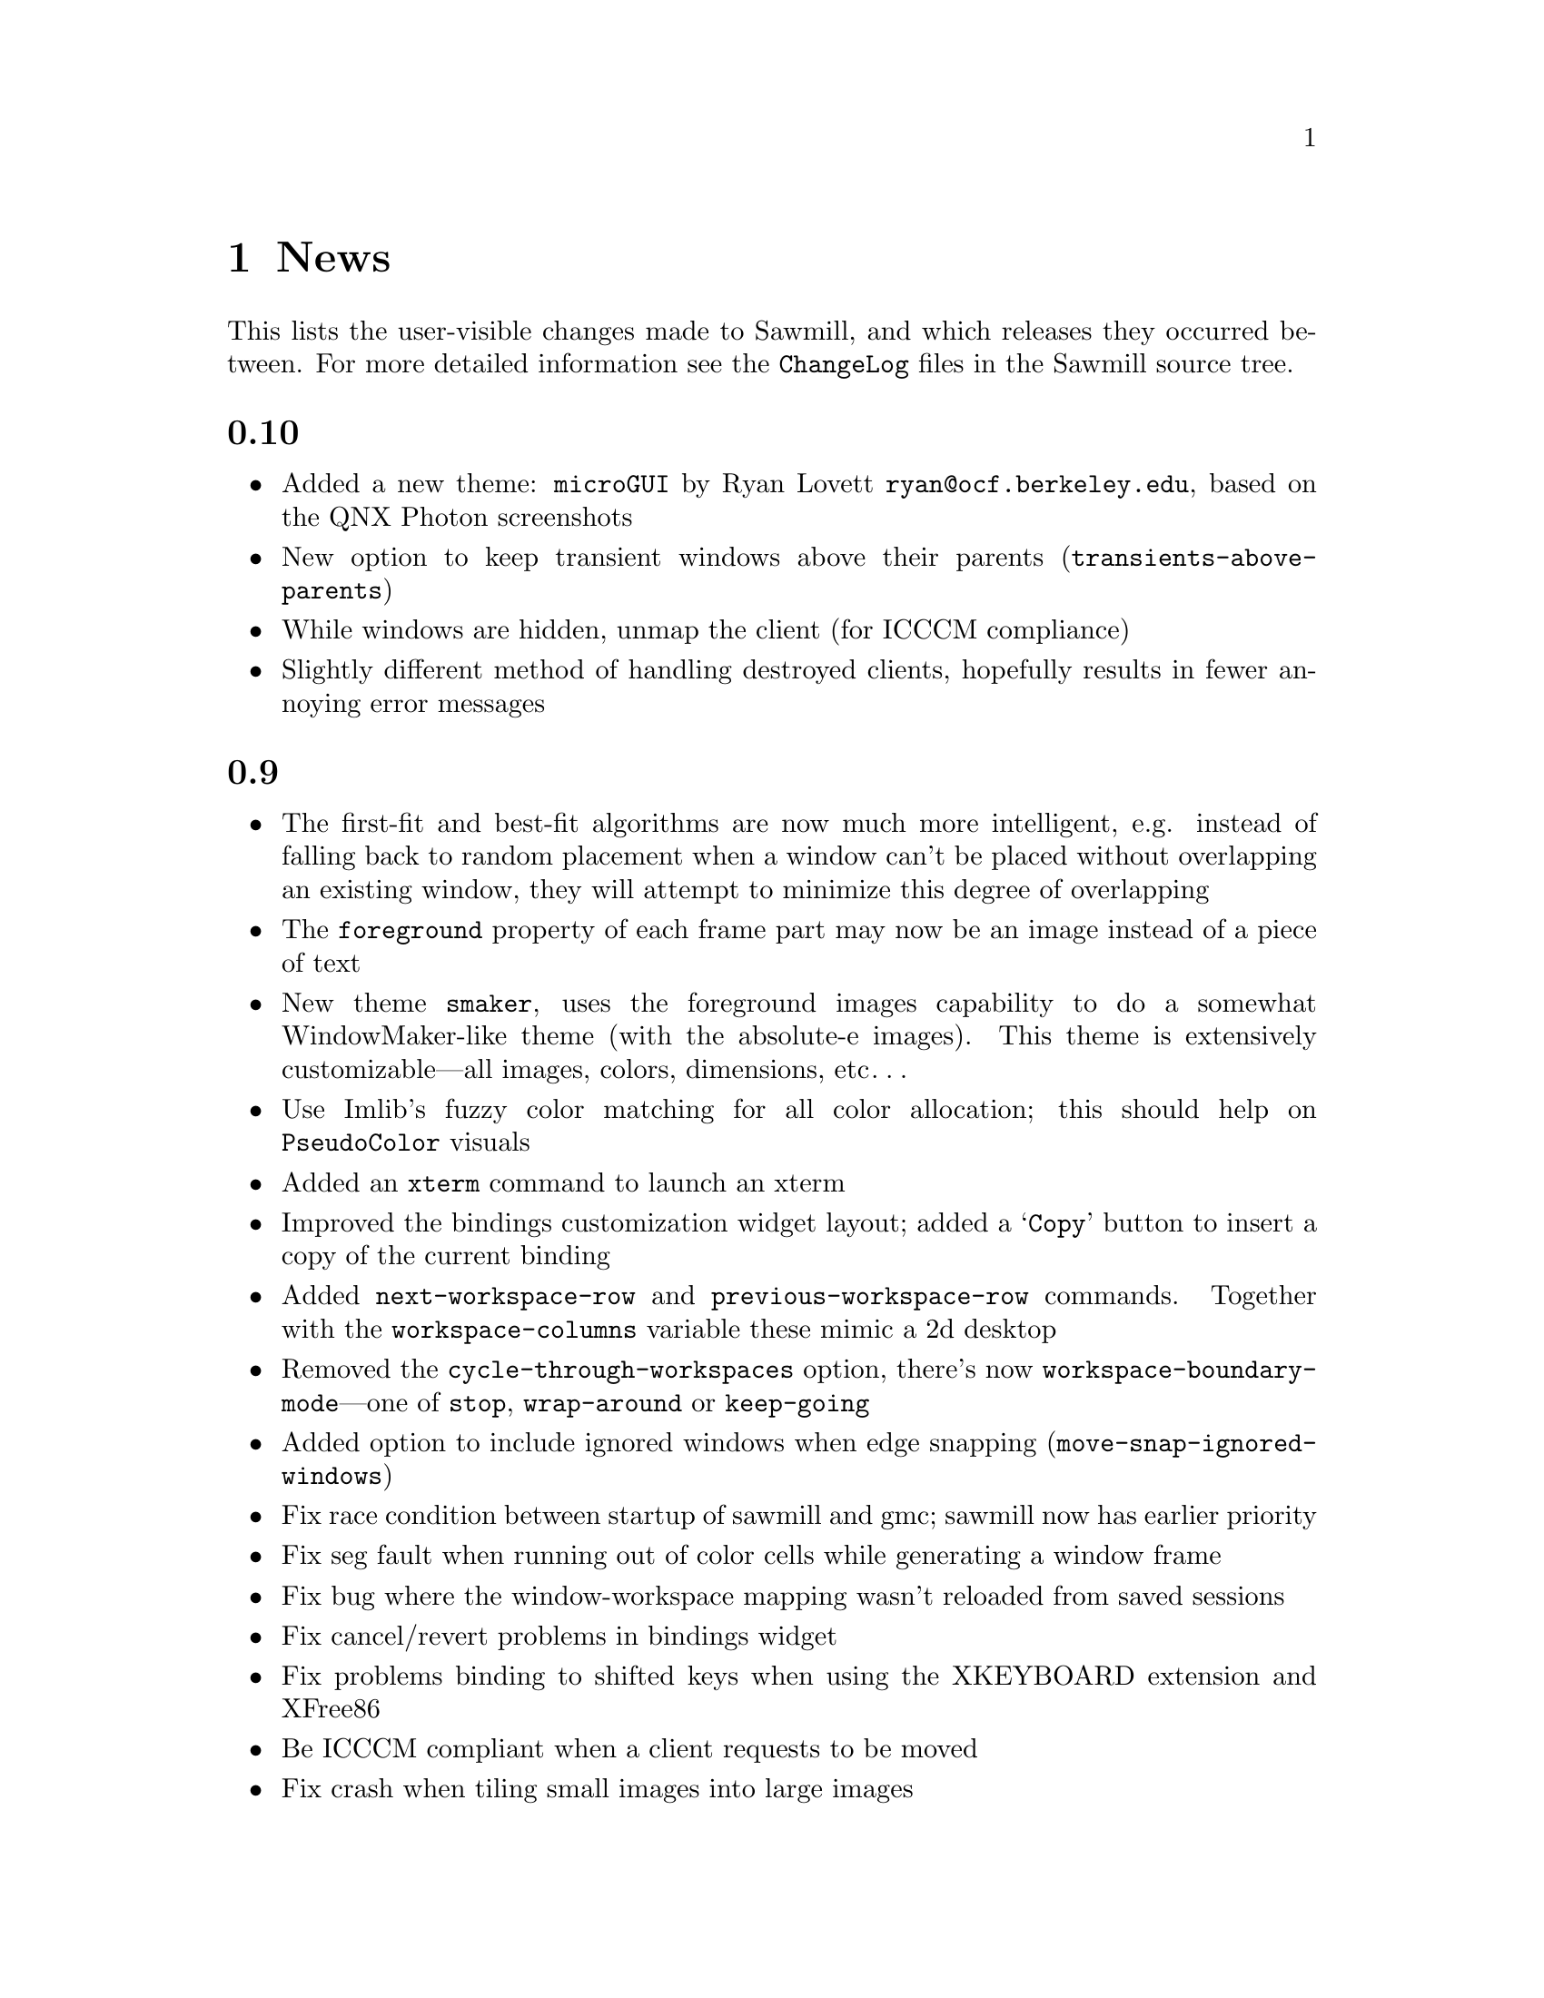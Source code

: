 @c -*- texinfo -*-

@chapter News

This lists the user-visible changes made to Sawmill, and which releases
they occurred between. For more detailed information see the
@file{ChangeLog} files in the Sawmill source tree.


@unnumberedsec 0.10

@itemize @bullet

@item Added a new theme: @code{microGUI} by Ryan Lovett
@email{ryan@@ocf.berkeley.edu}, based on the QNX Photon screenshots

@item New option to keep transient windows above their parents
(@code{transients-above-parents})

@item While windows are hidden, unmap the client (for ICCCM compliance)

@item Slightly different method of handling destroyed clients,
hopefully results in fewer annoying error messages

@end itemize


@unnumberedsec 0.9

@itemize @bullet

@item The first-fit and best-fit algorithms are now much more
intelligent, e.g. instead of falling back to random placement when a
window can't be placed without overlapping an existing window, they
will attempt to minimize this degree of overlapping

@item The @code{foreground} property of each frame part may now be an
image instead of a piece of text

@item New theme @code{smaker}, uses the foreground images capability to
do a somewhat WindowMaker-like theme (with the absolute-e images). This
theme is extensively customizable---all images, colors, dimensions,
etc@dots{}

@item Use Imlib's fuzzy color matching for all color allocation; this
should help on @code{PseudoColor} visuals

@item Added an @code{xterm} command to launch an xterm

@item Improved the bindings customization widget layout; added a
@samp{Copy} button to insert a copy of the current binding

@item Added @code{next-workspace-row} and @code{previous-workspace-row}
commands. Together with the @code{workspace-columns} variable these
mimic a 2d desktop

@item Removed the @code{cycle-through-workspaces} option, there's now
@code{workspace-boundary-mode}---one of @code{stop}, @code{wrap-around}
or @code{keep-going}

@item Added option to include ignored windows when edge snapping
(@code{move-snap-ignored-windows})

@item Fix race condition between startup of sawmill and gmc; sawmill
now has earlier priority

@item Fix seg fault when running out of color cells while generating a
window frame

@item Fix bug where the window-workspace mapping wasn't reloaded from
saved sessions

@item Fix cancel/revert problems in bindings widget

@item Fix problems binding to shifted keys when using the XKEYBOARD
extension and XFree86

@item Be ICCCM compliant when a client requests to be moved

@item Fix crash when tiling small images into large images

@item Fix bug where windows could be snapped totally off-screen

@item Fix bug when windows change their @code{override_redirect}
attribute while unmapped

@item Fix bug associated with WordPerfect's menu window

@end itemize


@unnumberedsec 0.8

@itemize @bullet

@item First attempt at best-fit window placement (doesn't really work
properly yet@dots{})

@item Added a customization option to focus windows when they're
un-iconified (@code{focus-windows-on-uniconify})

@item Fix bug in click-to-focus mode where the click is only passed
through to the client window, not to any local bindings of the wm

@item Don't leave windows unframed if there's an error in the user's
startup files

@item Fix bug in @code{preallocated-workspaces} option

@item Don't place windows off-screen in first-fit mode

@end itemize


@unnumberedsec 0.7

@itemize @bullet

@item Added stack-based window cycling, bound to @kbd{M-TAB} by
default. Hold @key{Meta}, keep pressing @key{TAB} until the correct
window is reached, then let go of @key{Meta}.

@item Added first-fit window placement (a.k.a smart-placement)

@item Completed first stage of workspace rewrite---shouldn't go
ballistic when windows are removed anymore

@item Added @code{override-frame-part-classes} variable---allows all
frame properties to be overridden on a per-class basis

@item Click-to-focus now accepts any button and any modifiers

@item Don't snap to gmc icons or panels

@item Added an @code{auto-window-type-alist} variable mapping window
names to border types

@item New variables @code{eval-modifier-events} and
@code{eval-key-release-events} to allow catching these types of
keyboard events, disabled by default

@item Added functions for actively grabbing the keyboard

@item Removed the long names of the keyboard modifiers, only the single
character modifiers are left

@item If no alt modifier, set it to the same as meta; new variables
@code{alt-keysyms} and @code{meta-keysyms} describe the virtual
modifier assignments

@item Fix bug when handling shaped frame parts---it was possible to go
into a long enter-, leave-notify loop when the old shape was cleared

@item Fix bug where opaque resizing with snap-to-edges on moved the
window as well as resizing it

@item Fix bug when raising the only managed window

@item Fix bug where very small client windows got weirdly shaped
frames

@end itemize


@unnumberedsec 0.6

@itemize @bullet

@item Define the standard @dfn{classes} of frame parts (i.e. things
like close button, title, left border, etc...) then allow the state of
members of these classes to be set in one place (the
@code{frame-part-classes} variable). This should ensure that different
themes have the same feel (but a feel that may be customized by the
user)

@item Allow frame parts to be removed if possible (if they have the
@code{removable} property). Nothing makes use of this yet

@item Added window-shading, double-click button1 on the title bar

@item Created a sawmill capplet for the GNOME control center. Use the
@samp{--enable-capplet} configure option to build it

@item First attempt at a technical manual (very quickly written, so
probably some inaccuracies)

@item In the @code{gtk} theme, draw bevels on window decorations

@item Use spin-buttons in the configurator to enter numbers

@item Add option @code{focus-proxy-click} controlling whether to pass
the focus-inducing button-press event to the underlying window (in
click-to-focus mode)

@item Changed the bindings in window borders, it's now the more usual
button1 to resize, button2 to move

@item When clicking and dragging windows, ensure that the clicked frame
part stays clicked until the button is released

@item If in click-to-focus mode, and there's no parent window to focus
when the focused window is closed, focus the topmost window (not the
window under the pointer as in the other focus modes)

@item Changing window frames is @emph{much} less ugly, no flicker at
all!

@item Try to optimise window restacking some more

@item Sped up opaque window moving when the position display is enabled

@item Preserve iconified state across restarts

@item Optimise updating the shape of an unframed window (this stops gmc
icons flashing annoyingly)

@item Fix bugs in click-to-focus mode where some windows were
un-focusable

@item Fix bug where cycling through windows in click-to-focus mode
didn't focus the activated window

@item Fix bug where comparing sawmill lisp objects caused a crash

@item Fix bug where initiating a resize in the middle of the window
didn't allow any of the edges to be moved

@item Fix bug where changing the ``decorate transients'' option didn't
alter any existing transient windows

@item Fix bug where iconifying a sticky or ignored window gave no way
of reclaiming it---these windows now appear at the end of the window
menu

@end itemize


@unnumberedsec 0.5

@itemize @bullet

@item Now does session management. The scheme is extensible, arbitrary
Lisp modules can save and restore window state due to their own
functionality (using the @code{sm-window-save-functions} and
@code{sm-restore-window-hook} hooks). See @file{lisp/workspace.jl} for
an example

@item Displays window position or dimensions whilst interactively
moving or resizing a window (@code{move-show-position},
@code{resize-show-dimensions})

@item Mechanism for setting frame styles on a per-window basis (this
was always possible, just not easy). The @code{auto-frame-style-alist}
variable associates window name regular expressions with frame styles.
Also, the @code{window-ops-menu} has a new submenu with all possible
styles

@item New option @code{preallocated-workspaces}, the number of
workspaces to create at startup

@item Window-workspace mapping is preserved through restart (as long as
the GNOME hints are enabled)

@item Theme directories may contain a short @file{README} file that
will be displayed in the configuration tool

@item Changed the custom file to @file{~/.sawmill/custom} instead of
@file{~/.sawmill-custom}. The old file will be moved to the new
location if it exists

@item Install @file{sawmill-menu} under @file{libexec} since it
shouldn't be run manually

@item Option in @code{gradient} theme to create full-sized gradient
images, trading memory for quality

@item Workaround the flicker when raising windows

@item Changed most of the @code{menus} and @code{custom} customize
options into normal variables (they're not particularly intuitive)

@end itemize


@unnumberedsec 0.4

@itemize @bullet

@item Frame parts can now be highlighted when the mouse is over them,
also they ``un-click'' and ``re-click'' as the pointer leaves and
re-enters their window. ButtonRelease bindings are only activated when
the mouse is in the window at the time

@item Frame part backgrounds can now be rendered on-the-fly using the
new @code{renderer} property in frame definitions. This property is a
function called with args @code{(@var{image} @var{state})}; it should
draw a background into @var{image} for the specified state (@code{nil},
@code{focused}, @code{highlighted} or @code{clicked})

@item New theme @code{gtk}. This reads the default GTK style and uses
the associated colors and pixmaps to decorate windows. It doesn't try
to handle engine-based themes. It should automatically detect when the
default style changes (if changed by the GNOME control center). Do
@samp{sawmill-client -c gtk-reload-style} in the shell to reload the
style manually

@item Functions for drawing color gradients and bevels into images. The
new @code{gradient} theme uses these and on-the-fly rendering to do
@code{afterstep}-like window titles

@item Configurator changes: use a paned widget to separate the list of
groups from the settings (stops their relative sizes changing), allow
each group to be customized separately, either through a new set of
root-submenus or the commands @code{customize:@var{group}} for each
@var{group}.

@item Changed the way that ``themes'' are organised, each theme now
gets its own directory, which must include a @file{theme.jl} or
@file{theme.jlc} script to initialise a frame-style of the same name as
the directory. While this script is being evaluated the image path is
set so that the theme can load any images stored in its directory.

Also created the variable @code{theme-load-path} containing the list of
directories searched when trying to load a theme. By default it
contains two directories: @file{~/.sawmill/themes/} and
@file{@var{prefix}/share/sawmill/@var{version}/themes}.

@item Resizing now chooses the direction to resize the window in by the
initial position of the pointer in relation to the window. The window
is divided into a 3x3 grid, the pointer must be in one of the outer
rectangles to resize in that direction

@item New commands @code{select-workspace:@var{X}} for @var{X} between
1 and 9

@item Support multiple depths, or layers, of windows

@item It's now possible to move the current workspace up or down the
list of all workspaces

@item New option @samp{-c COMMAND} to @code{sawmill-client}; invokes
the named interactive function

@item When an app asks for no title and no border, give it what it
wants---use the new @code{unframed} window type

@item The maximize button works

@item Option to control placement of transient windows
(@code{place-transient-mode})

@item Changing the frame style preserves the original window stacking
order

@item Added documentation strings for most built-in functions

@item Fix bug of evaluating both KeyPress @emph{and} KeyRelease events

@item Fix bug of making the shape mask of unshaped client windows too
big

@item Fix bug where already-handled BadWindow errors were being reported

@item Fix bug where the @code{window-ops-menu} could be displayed from
one window but then affect a different window

@item Fix bug where click-to-focus doesn't work for new windows

@item Fix bug where deleting the last workspace selected the first, not
the new last workspace

@item Fix bug where changing a colormap when no window is focused
causes a segfault

@item Fix bug where iconifying a window may leave it in the clicked
state after it's uniconified

@item Fix Caps_Lock and Num_Lock modifiers interfering with bindings

@item Fix accessing X properties on 64-bit architectures

@item Fix bug where pointer may be left grabbed after moving a window

@end itemize


@unnumberedsec 0.3a

@itemize @bullet

@item Support the maximized GNOME window states

@item Where available, show documentation strings of commands in the
configurator

@item Improve the method of handling clicks in frame-parts

@item Fix asynchronous client-server protocol

@item Fix interactive window moving/resizing (don't leave traces of the
rubber-band, stop the window initially ``jumping'' to the pointer)

@end itemize


@unnumberedsec 0.3

@itemize @bullet

@item Implemented window maximization

@item Added support for snapping to window edges when interactively
moving windows (@code{move-snap-edges} and @code{move-snap-epsilon})

@item First attempt at handling a subset of the Motif and OpenLook
window hints

@item Removed the @code{sloppy-focus} variable, it's replaced by
@code{focus-mode}. This can currently be one of @code{enter-exit}
(normal focus follows pointer), @code{enter-only} (``sloppy'' focus) or
@code{click} (click to focus)

@item When resolving pointer events, scan the @code{keymap} property of
the window under the pointer, not the focused window (as with keypress
events)

@item The @file{sawmill-client} program can now communicate inter-host,
since it uses X properties not raw sockets

@item New hook @code{before-exit-hook}, called immediately before
shutting down

@item Rewrote the GNOME support as a Lisp module

@item Placing windows interactively now works

@item Fixed the bug on Solaris where deleting windows could cause a
segmentation fault

@end itemize


@unnumberedsec 0.2

@itemize @bullet

@item Added a user-customization system, inspired by Emacs' customize
facility. Invoke this through the @samp{sawmill-ui} program, or from
the @samp{Customize...} entry in the main menu. All changes are stored
in the Lisp script @file{~/.sawmill-custom}

@item Selected windows may now be raised
(@code{raise-selected-windows})

@item It's possible to prevent the mouse pointer being warped to
selected windows (@code{warp-to-selected-windows})

@item The @code{brushed-metal} and @code{simple} themes now define all
four standard frame types

@item Frame themes are now stored in a separate directory
(@file{@var{prefix}/share/sawmill/@var{version}/lisp/themes}) so that
the list of all available themes can be made automatically

@item The frame colors of the @code{simple} frame style can now be
customized (@code{simple-normal-color} and @code{simple-active-color})

@item The @file{sawmill-defaults.jl} script enables GNOME compliance
unconditionally (since it has no ill-effects even if GNOME isn't being
used)

@item Transient windows can be given the same frames as normal windows
(@code{decorate-transients})

@item Newly-displayed transient windows can be automatically given the
focus if their parent window is focused (@code{transients-get-focus})

@item Any newly-displayed windows can be automatically given the input
focus (@code{focus-windows-when-mapped})

@item The @code{foreground}, @code{background} and @code{font}
attributes of each frame part may now refer to a function

@item Fixed the window-move bug whereby the first motion event was
discarded

@item Fixed the bug where windows may be placed partially off the root
window, even if they needn't be

@item Fixed the shaped frame parts bug (they didn't work)

@item Miscellaneous other bug-fixes

@end itemize


@unnumberedsec 0.1

First proper release
